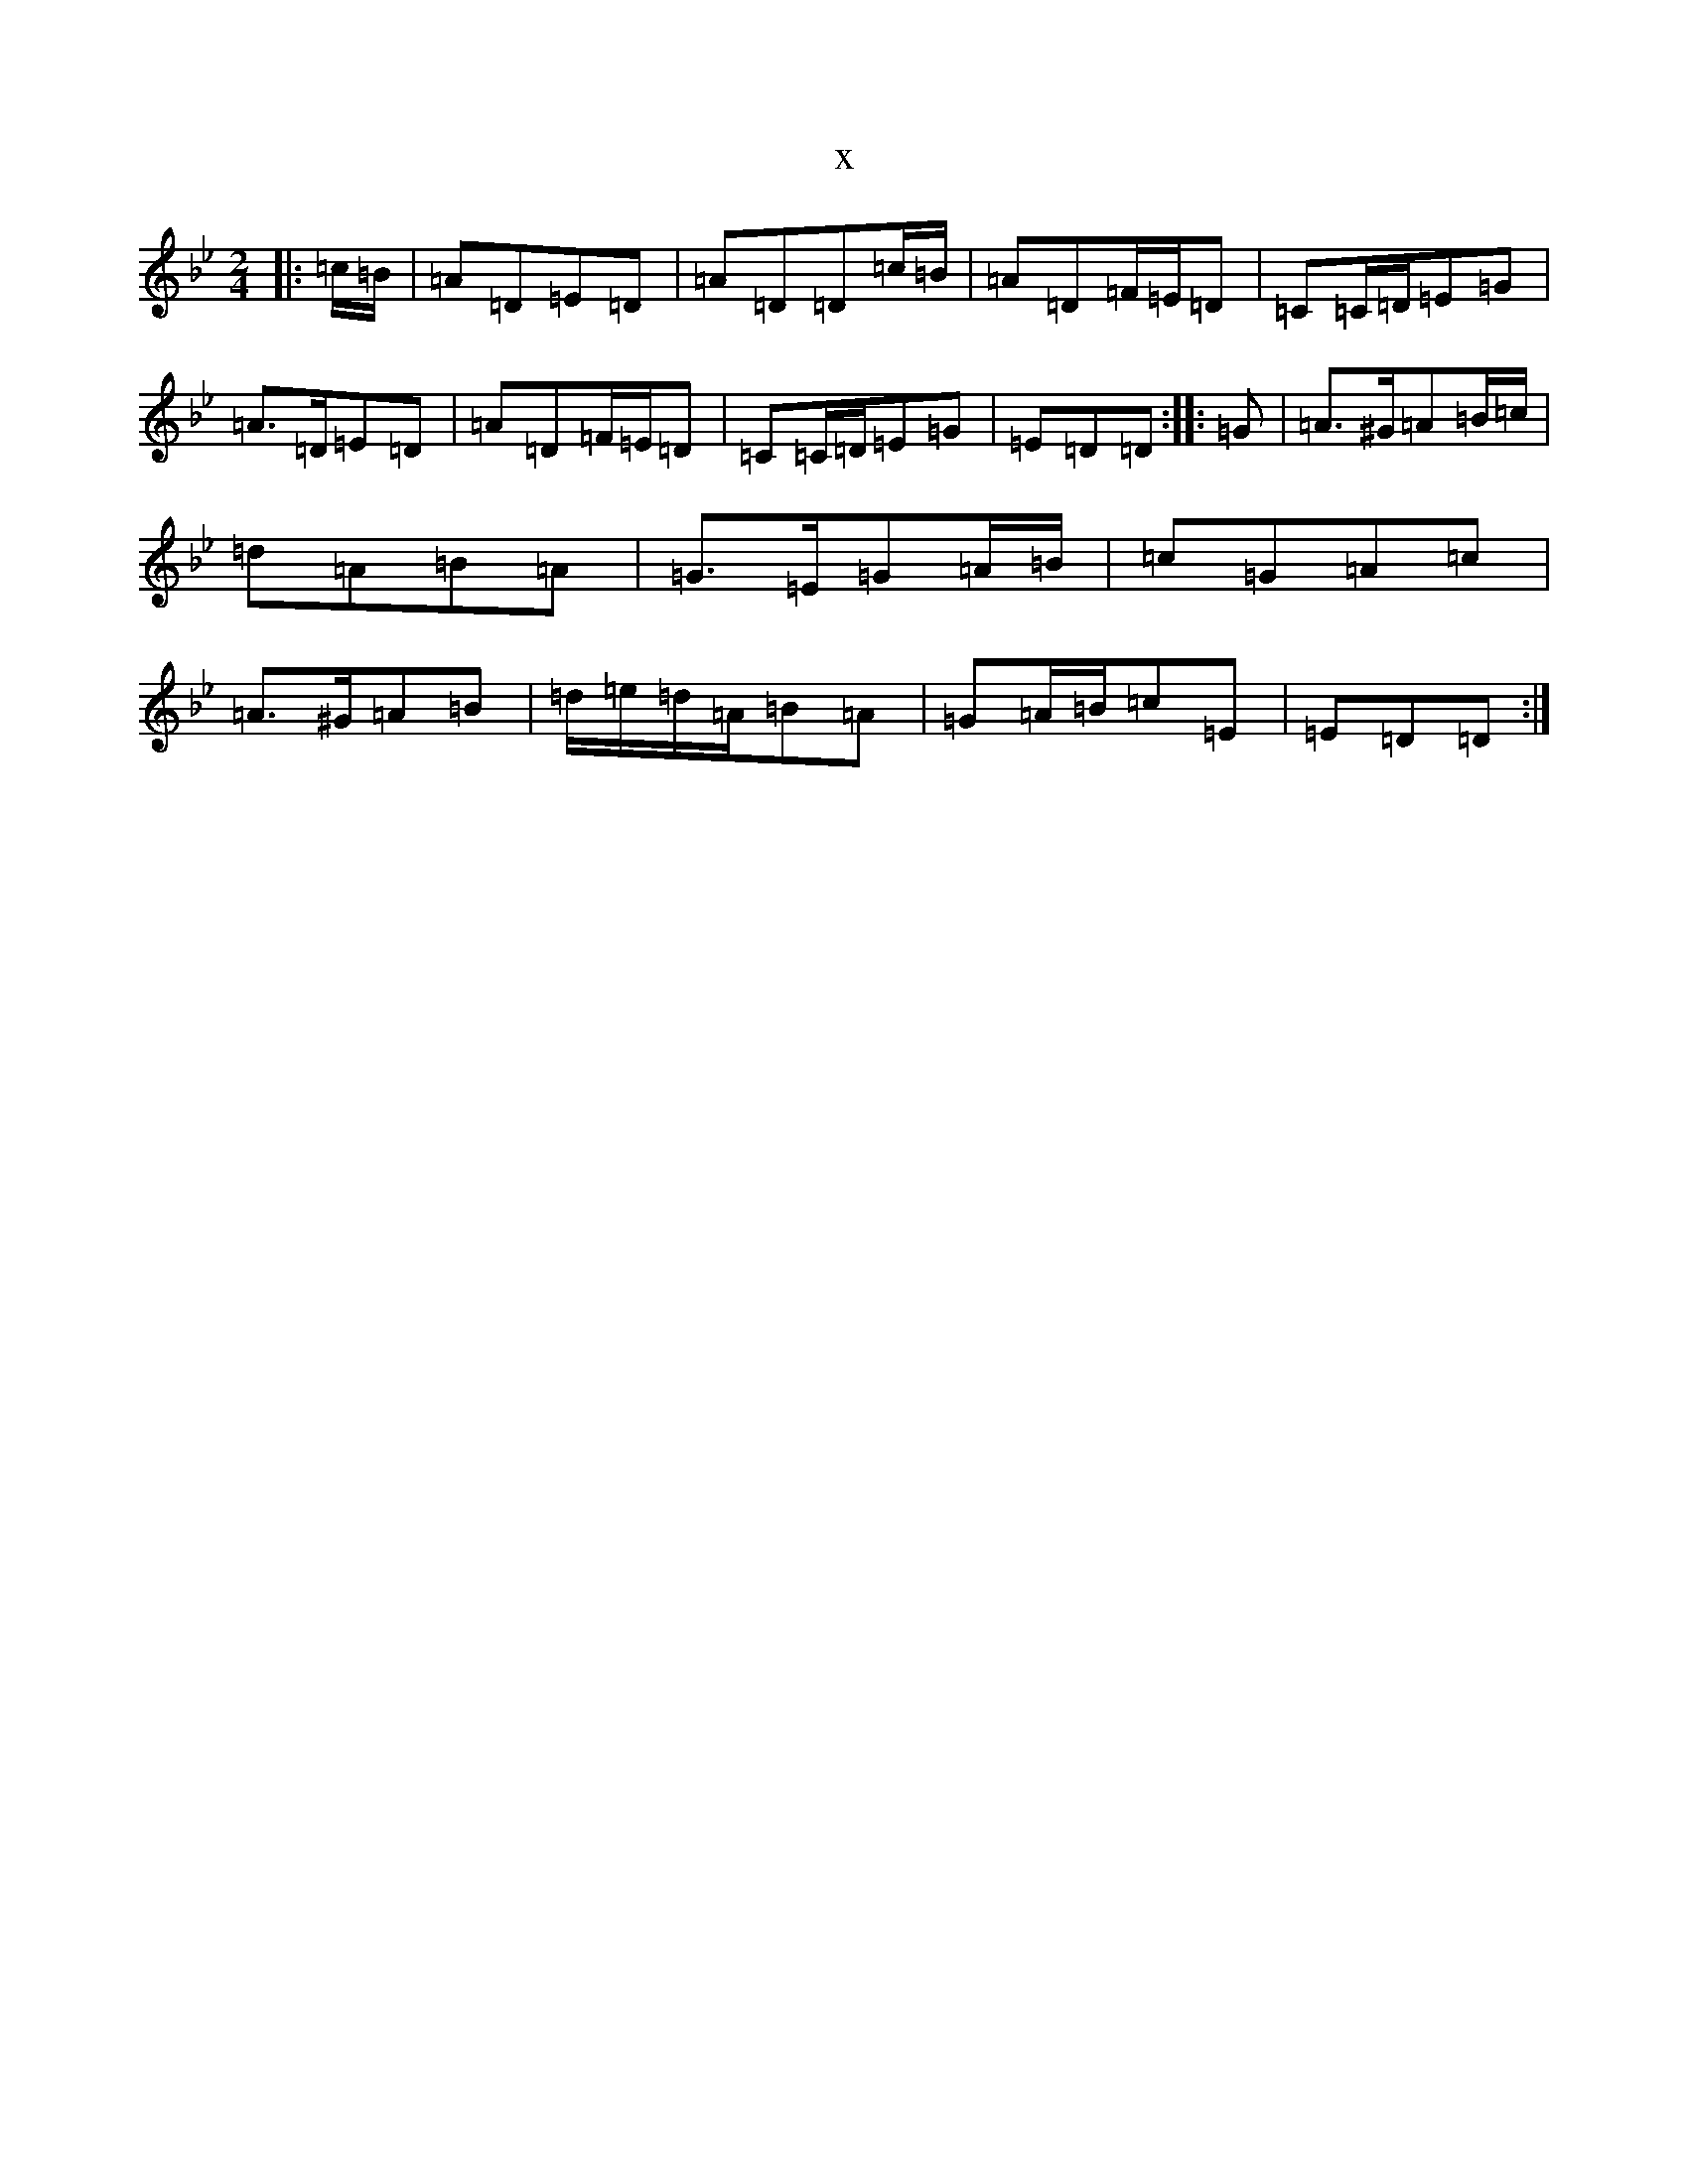 X:984
T:x
L:1/8
M:2/4
K: C Dorian
|:=c/2=B/2|=A=D=E=D|=A=D=D=c/2=B/2|=A=D=F/2=E/2=D|=C=C/2=D/2=E=G|=A>=D=E=D|=A=D=F/2=E/2=D|=C=C/2=D/2=E=G|=E=D=D:||:=G|=A>^G=A=B/2=c/2|=d=A=B=A|=G>=E=G=A/2=B/2|=c=G=A=c|=A>^G=A=B|=d/2=e/2=d/2=A/2=B=A|=G=A/2=B/2=c=E|=E=D=D:|